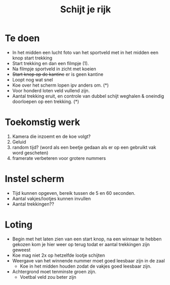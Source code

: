 #+TITLE: Schijt je rijk

* Te doen
+ In het midden een lucht foto van het sportveld met in het midden een knop
  start trekking
+ Start trekking en dan  een filmpje (1).
+ Na filmpje sportveld in zicht met koeien
+ +Start knop op de kantine+ er is geen kantine
+ Loopt nog wat snel
+ Koe over het scherm lopen ipv anders om. (*)
+ Voor honderd loten veld vullend zijn.
+ Aantal trekking eruit, en controle van dubbel schijt weghalen & oneindig
  doorloepen op een trekking. (*)
* Toekomstig werk
  1. Kamera die inzoemt en de koe volgt?
  2. Geluid
  3. random tijd? (word als een beetje gedaan als er op een gebruikt vak word gescheten)
  4. framerate verbeteren voor grotere nummers

* Instel scherm
+ Tijd kunnen opgeven, bereik tussen de 5 en 60 seconden.
+ Aantal vakjes/lootjes kunnen invullen
+ Aantal trekkingen??

* Loting
+ Begin met het laten zien van een start knop, na een winnaar te hebben gekozen kom je hier weer op terug todat er aantal trekkingen zijn geweest
+ Koe mag niet 2x op hetzelfde lootje schijten
+ Weergave van het winnende nummer moet goed leesbaar zijn in de zaal
  + Koe in het midden houden zodat de vakjes goed leesbaar zijn.
+ Achtergrond moet tenminste groen zijn.
  + Voetbal veld zou beter zijn

